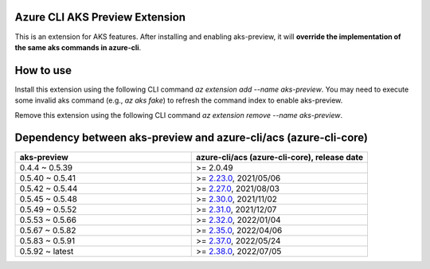 Azure CLI AKS Preview Extension
===============================

This is an extension for AKS features. After installing and enabling aks-preview, it will **override the implementation of the same aks commands in azure-cli**. 

How to use
==========

Install this extension using the following CLI command `az extension add --name aks-preview`. You may need to execute some invalid aks command (e.g., `az aks fake`) to refresh the command index to enable aks-preview.

Remove this extension using the following CLI command `az extension remove --name aks-preview`.

Dependency between aks-preview and azure-cli/acs (azure-cli-core)
=================================================================

.. list-table::
    :widths: 50 50
    :header-rows: 1

    * - aks-preview
      - azure-cli/acs (azure-cli-core), release date
    * - 0.4.4 ~ 0.5.39
      - >= 2.0.49
    * - 0.5.40 ~ 0.5.41
      - >= `\2.23.0 <https://github.com/Azure/azure-cli/releases/tag/azure-cli-2.23.0>`_, 2021/05/06
    * - 0.5.42 ~ 0.5.44
      - >= `\2.27.0 <https://github.com/Azure/azure-cli/releases/tag/azure-cli-2.27.0>`_, 2021/08/03
    * - 0.5.45 ~ 0.5.48
      - >= `\2.30.0 <https://github.com/Azure/azure-cli/releases/tag/azure-cli-2.30.0>`_, 2021/11/02
    * - 0.5.49 ~ 0.5.52
      - >= `\2.31.0 <https://github.com/Azure/azure-cli/releases/tag/azure-cli-2.31.0>`_, 2021/12/07
    * - 0.5.53 ~ 0.5.66
      - >= `\2.32.0 <https://github.com/Azure/azure-cli/releases/tag/azure-cli-2.32.0>`_, 2022/01/04
    * - 0.5.67 ~ 0.5.82
      - >= `\2.35.0 <https://github.com/Azure/azure-cli/releases/tag/azure-cli-2.35.0>`_, 2022/04/06
    * - 0.5.83 ~ 0.5.91
      - >= `\2.37.0 <https://github.com/Azure/azure-cli/releases/tag/azure-cli-2.37.0>`_, 2022/05/24
    * - 0.5.92 ~ latest
      - >= `\2.38.0 <https://github.com/Azure/azure-cli/releases/tag/azure-cli-2.38.0>`_, 2022/07/05
